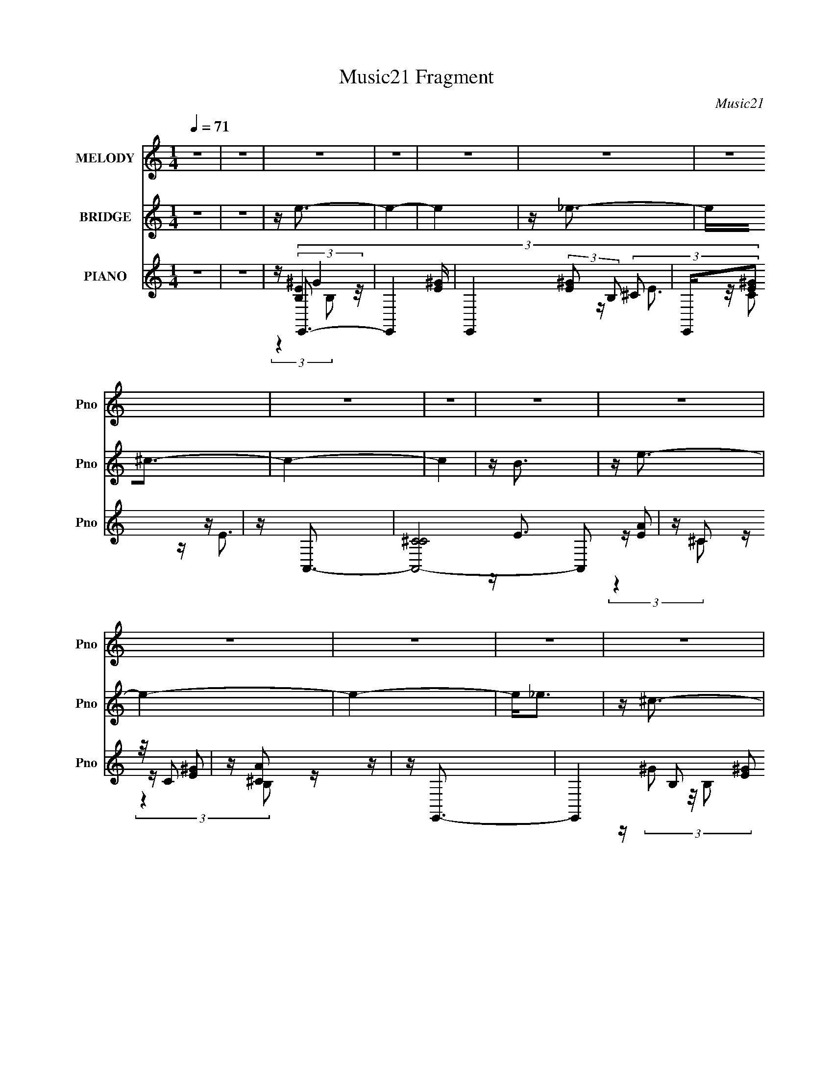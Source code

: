 X:1
T:Music21 Fragment
C:Music21
%%score 1 ( 2 3 ) ( 4 5 6 7 8 )
L:1/16
Q:1/4=71
M:1/4
I:linebreak $
K:none
V:1 treble nm="MELODY" snm="Pno"
V:2 treble nm="BRIDGE" snm="Pno"
V:3 treble 
L:1/4
V:4 treble nm="PIANO" snm="Pno"
V:5 treble 
V:6 treble 
V:7 treble 
L:1/4
V:8 treble 
L:1/4
V:1
 z4 | z4 | z4 | z4 | z4 | z4 | z4 | z4 | z4 | z4 | z4 | z4 | z4 | z4 | z4 | z4 | z4 | z4 | z4 | %19
 z4 | (3:2:2z4 e2 | e e _e (3:2:1^c2 | (3:2:2B4 ^c2- | c4- | (3:2:2c z2 z2 | ^ce^f2 | ^g4- | g3 z | %28
 z4 | ^ce^f z | ^g4 | z ^g ^f (3:2:1f2 | ^f4 | z4 | z4 | z4 | (3:2:2z4 e2 | e e2 (3:2:1^c2 | %38
 (3:2:2B4 ^c2- | c4- | (6:5:2c2 z4 | z e2 (3:2:1^f2 | ^g4- | g3 z | ^f4 | z4 | ^c(3^g2 z/ g2 | %47
 z ^g2 (3:2:1a2 | z ^g^f2- | f4 | z4 | z (3^c'2 z/ c'2 | z b2 (3:2:1^g2 | z (3e2 z/ ^c2 | %54
 z ^g^f2- | f4- | f4- | f z3 | z4 | z (3^c'2 z/ c'2 | z (3b2 z/ ^g2 | z (3e2 z/ ^c2 | z ^g^f2- | %63
 f4- | f3 z | z B2 (3:2:1^c2 | z e e (3:2:1e2- | e4 | z e e (3:2:1e2 | z ^g2 (3:2:1b2 | ^c'4- | %71
 c'3 (3:2:1b2 | ^g3 z | z (3^g2 z/ g2 | z ^f2 (3:2:1e2 | e3 z | z (3^g2 z/ g2- | %77
 (3:2:2g z/ ^g2 (3:2:1a2- | (3:2:2a z/ ^g^f2- | f4 | z4 | z B2 (3:2:1^c2 | z e e (3:2:1e2- | e4 | %84
 z ^g g (3:2:1g2 | z (3^f2 z/ ^g2 | z ^g ^f (3:2:1e2- | e4- | (3:2:2e4 z2 | z (3^g2 z/ g2- | %90
 (3:2:2g z/ ^fe z | e3 z | ^f^g2 z | (3:2:2^g4 e2 | ^f4- | f4- | f4- | (3:2:2f2 z4 | z4 | z4 | %100
 (3:2:2z4 e2 | e e _e (3:2:1^c2 | (3:2:2B4 ^c2- | c4- | (3:2:2c z2 z2 | ^ce^f2 | ^g4- | g3 z | z4 | %109
 ^ce^f z | ^g3 (3:2:1^f2 | z (3^f2 z/ e2 | _e2 ^c (3:2:1B2- | (3:2:2B4 z2 | z4 | z4 | (3:2:2z4 e2 | %117
 e e2 (3:2:1^c2 | (3:2:2B4 ^c2- | c4- | (6:5:2c2 z4 | z e2 (3:2:1^f2 | ^g4- | g3 z | ^f4 | z4 | %126
 ^c(3^g2 z/ g2 | z ^g2 (3:2:1a2 | z ^g^f2- | f4 | z4 | z (3^c'2 z/ c'2 | z b2 (3:2:1^g2 | %133
 z (3e2 z/ ^c2 | z ^g^f2- | f4- | f4- | f z3 | z4 | z (3^c'2 z/ c'2 | z (3b2 z/ ^g2 | %141
 z (3e2 z/ ^c2 | z ^g^f2- | f4- | f3 z | z B2 (3:2:1^c2 | z e e (3:2:1e2- | e4 | z e e (3:2:1e2 | %149
 z ^g2 (3:2:1b2 | ^c'4- | c'3 (3:2:1b2 | ^g3 z | z (3^g2 z/ g2 | z ^f2 (3:2:1e2 | e3 z | %156
 z (3^g2 z/ g2- | (3:2:2g z/ ^g2 (3:2:1a2- | (3:2:2a z/ ^g^f2- | f4 | z4 | z B2 (3:2:1^c2 | %162
 z e e (3:2:1e2- | e4 | z ^g g (3:2:1g2 | z (3^f2 z/ ^g2 | z ^g ^f (3:2:1e2- | e4- | (3:2:2e4 z2 | %169
 z (3^g2 z/ g2- | (3:2:2g z/ ^fe z | e3 z | ^f^g2 z | (3:2:2^g4 e2 | ^f4- | f4- | f4- | %177
 (3:2:2f2 z4 | z4 | z4 | z4 | z4 | z4 | z4 | z4 | z4 | z4 | z4 | z4 | z4 | z4 | z4 | z4 | z4 | %194
 (3:2:2z4 e2 | z e2 (3:2:1e2 | z (3e2 z/ B2 | z (3B2 z/ B2 | (3:2:2^c4 e2- | e4- | (3:2:2e2 z4 | %201
 z (3e2 z/ ^f2 | ^g4- | (3:2:2g4 ^f2 | z ^f3- | f z3 | ^c2<^g2 | z ^g2 (3:2:1a2 | ^g3 (3:2:1^f2- | %209
 f4- | (3:2:2f z2 (3:2:2z e2 | z (3e2 z/ e2 | z (3e2 z/ B2 | z (3B2 z/ B2 | (3:2:2^c4 e2- | e4- | %216
 (3:2:2e4 z2 | ^ce^f z | ^g4- | g2a z | ^g2^f2- | f3 z | ^c2<^g2 | z ^g2 (3:2:1a2 | %224
 ^g3 (3:2:1^f2- | f4- | (3:2:2f z2 z2 | z (3^c'2 z/ c'2 | z (3b2 z/ ^g2 | (3:2:2e4 ^c2- | %230
 (3:2:2c z/ ^g2 (3:2:1^f2- | f4- | f4- | (3:2:2f2 z4 | z4 | z (3^c'2 z/ c'2 | z b2 (3:2:1^g2 | %237
 z e2 (3:2:1^c2- | (3:2:2c z/ ^g2 (3:2:1g2- | g4- | g4- | (3:2:2g z2 (3:2:2z a2- | %242
 (3:2:2a z/ ^g2 (3:2:1^f2- | f4- | f4 | z B2 (3:2:1^c2 | z e e (3:2:1e2- | e4 | z e e (3:2:1e2 | %249
 z ^g2 (3:2:1b2 | ^c'4- | c'3 (3:2:1b2 | ^g3 z | z (3^g2 z/ g2 | z ^f2 (3:2:1e2 | e3 z | %256
 z (3^g2 z/ g2- | (3:2:2g z/ ^g2 (3:2:1a2- | (3:2:2a z/ ^g^f2- | f4 | z4 | z B2 (3:2:1^c2 | %262
 z e e (3:2:1e2- | e4 | z ^g g (3:2:1g2 | z (3^f2 z/ ^g2 | z ^g ^f (3:2:1e2- | e4- | (3:2:2e4 z2 | %269
 z (3^g2 z/ g2- | (3:2:2g z/ ^fe z | e3 z | ^f^g2 z | (3:2:2^g4 e2 | ^f4- | f4- | f4- | %277
 f B2 (3:2:1^c2 | z e e (3:2:1e2- | e4 | z e e (3:2:1e2 | z ^g2 (3:2:1b2 | ^c'4- | c'3 (3:2:1b2 | %284
 ^g3 z | z (3^g2 z/ g2 | z ^f2 (3:2:1e2 | e3 z | z (3^g2 z/ g2- | (3:2:2g z/ ^g2 (3:2:1a2- | %290
 (3:2:2a z/ ^g^f2- | f4 | z4 | z B2 (3:2:1^c2 | z e e (3:2:1e2- | e4 | z ^g g (3:2:1g2 | %297
 z (3^f2 z/ ^g2 | z ^g ^f (3:2:1e2- | e4- | (3:2:2e4 z2 | z (3^g2 z/ g2- | (3:2:2g z/ ^fe z | %303
 e3 z | ^f^g2 z | (3:2:2^g4 e2 | ^f4- | f4- | f4- | f z3 |] %310
V:2
 z4 | z4 | z e3- | e4- | e4 | z _e3- | e2<^c2- | c4- | c4 | z B3 | z e3- | e4- | e4- | e2<_e2 | %14
 z ^c3- | c4- | c4- | c2<B2 | z e3- | e4- | e4 | z4 | z4 | z4 | z4 | z4 | z4 | z4 | z4 | z4 | z4 | %31
 z4 | z4 | (3:2:2z4 B,2- | (3:2:1B,2 E3- | E4- | E4- | E4 | z ^C3- | C4- | C4- | C4 | z4 | z4 | %44
 z4 | z4 | z B,3- | B,4 | z _E3- | E2<B,2- | B,2<^C2- | C4 | z E3- | E4- | E z3 | z4 | z [E,E]3- | %57
 [E,E]2<[_E,_E]2 | z [^C,^C]3- | [C,C]4- | [C,C]2<[B,,B,]2- | [B,,B,]2<[E,E]2- | [E,E]2<[B,,B,]2- | %63
 [B,,B,]4- | [B,,B,]4- | [B,,B,]4 | z E3- | E4- | E4- ^G3- | E G B3- | B2<^c2- | c4- | %72
 c2<[^C^G]2- | [CG]4- | [CG]2<E2- | E4- | E2<^C2- | C4- | C2<B,2- | B,4- | B,4 | z B,3 | z E3- | %83
 E4 | z [EB]3- | [EB]2<^G2 | z ^C3- | C4- E4- | C2 E4- B3- | E B ^G3- | G2<E2- | E4- | E z3 | %93
 z E3 | z ^F3- | F4- | F4- | F4- | F z3 | z4 | z4 | z4 | z4 | z E3- | E2<_E2- | E2<^C2- | C2<E2- | %107
 E4- | E2<^G2- | G4- | G2<^F2- | F4- | F4- | F (6:5:2z2 B,2- | (3:2:1B,2 E3- | E4- | E4- | E4 | %118
 z ^C3- | C4- | C4- | C4 | z4 | z4 | z4 | z4 | z B,3- | B,4 | z _E3- | E2<B,2- | B,2<^C2- | C4 | %132
 z E3- | E4- | E z3 | z4 | z [E,E]3- | [E,E]2<[_E,_E]2 | z [^C,^C]3- | [C,C]4- | [C,C]2<[B,,B,]2- | %141
 [B,,B,]2<[E,E]2- | [E,E]2<[B,,B,]2- | [B,,B,]4- | [B,,B,]4- | [B,,B,]4 | z E3- | E4- | E4- ^G3- | %149
 E G B3- | B2<^c2- | c4- | c2<[^C^G]2- | [CG]4- | [CG]2<E2- | E4- | E2<^C2- | C4- | C2<B,2- | %159
 B,4- | B,4 | z B,3 | z E3- | E4 | z [EB]3- | [EB]2<^G2 | z ^C3- | C4- E4- | C2 E4- B3- | %169
 E B ^G3- | G2<E2- | E4- | E z3 | z E3 | z ^F3- | F4- | F4- B ^c | ^c F4- (3:2:2e2 c2 | %178
 B2 F [e^g] z | z ^g3- | g4 | z ^g^f z | ^c^g2 z | f4- (3:2:1e'2- | (6:5:2f2 e' _e'3- | %185
 e' [Bb]2 z | (3:2:4[Gg]2 E2 z/ ^F2- | (3:2:2F2 z4 | ^F^GF z | (3:2:1[e^c]2 ^c5/3 z | %190
 (3:2:1B x/3 _e^c z | (3:2:1B2 x2/3 E z | ^Gc^c z | ^c^f2 z | c4- | (3:2:2c z/ [^c'e']3- | %196
 [c'e'] ^c'2 z | (3:2:1b x/3 a2 z | (3:2:2g z/ a3- | a4- | a4 | z a2 z | (3:2:2g z/ a3- | a4- | %204
 a3 (3:2:1^g2- | (3:2:1[g^f]2 ^f5/3 z | (3:2:2e z/ ^g3- | g4 | z [B_e]3- | [Be]4 | z e3- | e4- | %212
 e4- | e2<^f2- | f2<[^ce]2- | [ce]4 | z e2 z | (3:2:1[e^c]2 ^c5/3 z | (3:2:2B z/ ^c3- | c4- | %220
 c2<^g2- | g e2 z | (3:2:1c2 b3- | b3 (3:2:1^f2- | (3:2:2f z/ b3- | b3 z | z e3- | e4- a4 | %228
 e2<^g2- | g4- | g2<^f2- | f4 | z4 | z B3- | B2<E2- | E4- A4 | E2<^G2- | G4- | G2<B2- | B4- | B4- | %241
 B4 | z [B,^F]3- | [B,F]3 z | z (3[B,_E]2 z/ [B,E]2 | z [_E^F]3 | z E3- | E4- | E4- ^G3- | %249
 E G B3- | B2<^c2- | c4- | c2<[^C^G]2- | [CG]4- | [CG]2<E2- | E4- | E2<^C2- | C4- | C2<B,2- | %259
 B,4- | B,4 | z B,3 | z E3- | E4 | z [EB]3- | [EB]2<^G2 | z ^C3- | C4- E4- | C2 E4- B3- | %269
 E B ^G3- | G2<E2- | E4- | E z3 | z E3 | z ^F3- | F4- | F4- | F4- | F2<E2- | E4- | E4- ^G3- | %281
 E G B3- | B2<^c2- | c4- | c2<[^C^G]2- | [CG]4- | [CG]2<E2- | E4- | E2<^C2- | C4- | C2<B,2- | %291
 B,4- | B,4 | z B,3 | z E3- | E4 | z [EB]3- | [EB]2<^G2 | z ^C3- | C4- E4- | C2 E4- B3- | %301
 E B ^G3- | G2<E2- | E4- | E z3 | z E3 | z ^F3- | F4- | F4- | F4- | F2<e2- | e4- | e4 | z _e3- | %314
 e2<^c2- | c4- | c4 | z B3 | z e3- | e4- | e4- | e2<_e2 | z ^c3- | c4- | c4- | c2<B2 | z e3- | %327
 e4- | e4 |] %329
V:3
 x | x | x | x | x | x | x | x | x | x | x | x | x | x | x | x | x | x | x | x | x | x | x | x | %24
 x | x | x | x | x | x | x | x | x | x | x13/12 | x | x | x | x | x | x | x | x | x | x | x | x | %47
 x | x | x | x | x | x | x | x | x | x | x | x | x | x | x | x | x | x | x | x | x | x7/4 | x5/4 | %70
 x | x | x | x | x | x | x | x | x | x | x | x | x | x | x | x | z/4 E3/4- | x2 | x9/4 | x5/4 | x | %91
 x | x | x | x | x | x | x | x | x | x | x | x | x | x | x | x | x | x | x | x | x | x | x | %114
 x13/12 | x | x | x | x | x | x | x | x | x | x | x | x | x | x | x | x | x | x | x | x | x | x | %137
 x | x | x | x | x | x | x | x | x | x | x | x7/4 | x5/4 | x | x | x | x | x | x | x | x | x | x | %160
 x | x | x | x | x | x | z/4 E3/4- | x2 | x9/4 | x5/4 | x | x | x | x | x | x | (3:2:2z e/ x/ | %177
 x23/12 | x5/4 | x | x | (3:2:2z e/ | (3:2:2z ^f/- | x4/3 | x4/3 | (3:2:2z [^G^g]/- | x13/12 | x | %188
 (3:2:2z _e/- | (3:2:2z B/- | (3:2:2z B/- | (3:2:2z ^F/ | (3:2:2z e/ | (3:2:2z ^c/- | x | x | %196
 (3:2:2z b/- | (3:2:2z ^g/- | x | x | x | (3:2:2z ^g/- | x | x | x13/12 | (3:2:2z e/- | x | x | x | %209
 x | x | x | x | x | x | x | (3:2:2z _e/- | (3:2:2z B/- | x | x | x | (3:2:2z ^c/- | x13/12 | %223
 x13/12 | x | x | z/4 a3/4- | x2 | x | x | x | x | x | x | z/4 A3/4- | x2 | x | x | x | x | x | x | %242
 x | x | x | x | x | x | x7/4 | x5/4 | x | x | x | x | x | x | x | x | x | x | x | x | x | x | x | %265
 x | z/4 E3/4- | x2 | x9/4 | x5/4 | x | x | x | x | x | x | x | x | x | x | x7/4 | x5/4 | x | x | %284
 x | x | x | x | x | x | x | x | x | x | x | x | x | x | z/4 E3/4- | x2 | x9/4 | x5/4 | x | x | x | %305
 x | x | x | x | x | x | x | x | x | x | x | x | x | x | x | x | x | x | x | x | x | x | x | x |] %329
V:4
 z4 | z4 | z E,,3- | E,,4- [E^G] | E,,4- (3:2:2[E^G]2 B,2 | E,,[E^G]2 z | z A,,3- | %7
 [A,,-^CC]8 A,,2 | z (3^C2 z/ C2 | z [^CA]2 z | z E,,3- | E,,4- (3B,2 [E^G]2 B,2 | [E,,E]6 | %13
 z (3B,2 z/ B,2 | z A,,3- | A,,4- (3:2:2[EA]2 ^C2 | A,,4- (3:2:2[EA]2 ^C2 | A,,2 [^CEA] z2 | %18
 z E,,3- | E,,4- (3:2:2[E^G]2 B,2 | E,,4- (3:2:2[E^G]2 B,2 | [E,,B,E]2 z2 | z ^C,3- | %23
 C,4- (3G,2 [^C^G]2 ^G,2 | C,4- [^G,^C^G] | C,[^G,^C^G] z2 | z A,,3- | A,,4- [A,^CE] | %28
 A,,4- (3:2:2[^CE]2 A,2 | A,,2 (3[A,^CE]2 z/ A,,2 | z B,,3- | %31
 (3:2:1[F,B,_E^F]2 [B,_E^FB,,-]5/3 B,,7/3- B,, | B,2<B,,2- | B,, [B,_E^F]2 z | z E,,3- | %35
 E,,4- (3:2:2[B,E^G]2 B,2 | E,,4- (3:2:2[B,E^G]2 B,,2- | (12:11:3[E,,B,B,EB,]4 [B,B,,]/ B,,8/5 | %38
 z ^C,3- | C,4- (3:2:1G, [^CE] | (12:7:1[C,^G,]4 x5/3 | ^G,[^C,G,^CE]2 z | z A,,3- | %43
 (48:31:1[A,,A,^CE]16 | (3:2:1E,2 [A,^CE]2 z | A,[E,E]2 z | z B,,3- | B,,4 (3F,2 [B,_E^F]2 ^F,2 | %48
 z B,,3- | [B,,B,B,B]2(3[B,BF,]/ (1:1:1F,/ [B,,^F,]2 | z A,,3- | %51
 A,,2 (6:5:2E,2 [A,^CE]2 (3:2:2z/ A,,- (3:2:1A,, | z E,,3- | %53
 (12:7:2[E,,^G,G,B,E]4 [B,,E,,]2 (3:2:1E,,/ | z B,,3- | [B,,^F,]4 | ^F,2<B,,2- | %57
 B,, (3[^F,B,]2 z/ F,2 | z A,,3- | [A,,E,A,]2 (3[E,A,E,]/ (1:1:1E,/ E,2 | z E,,3- | %61
 [E,,^G,B,E]2 [^G,B,E] z | z B,,3- | [B,,^F,]2 z2 | ^F,2<B,,2- | [B,,^F,F,B,]2 z2 | z E,3- | %67
 [E,EEB]4 (12:7:1B,8 | E2<E,2- | (12:7:1[E,EB,^GB]4[B,^GB]2/3 z | E2<^C,2- | %71
 [C,^G^cG]4 (12:7:2G,8 E | (3:2:2^c2 z ^G,2- | [G,^G^c]2(3:2:1[^cC,]/ [C,G]5/3 (3:2:1E | E2<A,,2- | %75
 [A,,ABA]4 E,4 | (3:2:2A2 z E,2- | (6:5:2[E,AA]4 A,,4 | (3:2:2A2 z ^F,2- | %79
 [F,_E] [B,,^F]4 (3:2:1B, | (3:2:1[F,_E] _E/3B,,3- | [B,,_E^FB,]3 (3:2:2[B,F,]3/2 (1:1:1B, | %82
 _E2<E,2- | [E,^GBG]4 (12:7:2B,8 E | B2<E,2- | [E,^GEGE]3 (3:2:1[EB,]3/2 B, | ^G2<^C,2- | %87
 [C,E^GE]4 (12:7:2G,8 C | (3:2:2^G4 ^C2 | (12:7:1[C,E^CE^G]4[^CE^GG,]2/3 G,4/3 | E2<A,,2- | %91
 [A,,^CA]4 E,4 (3:2:1A, | (6:5:1[A,^C]2 ^C4/3 z | [A,,^CA-]2>[A-E,]2 E,2 (3:2:1A,2 | %94
 (3:2:1[A^C] (3:2:2^C3 A,2- | (3:2:1[A,^C] [^CF,,]/3 [F,,^F]5/3[^FC,]/3 C,5/3 | (3:2:2^F2 z ^F,2- | %97
 [F,_E] (3:2:1[B,_E,](3:2:1[_E,B,,-] [B,,^F,]10/3- B,, | (3:2:1[F,B,] B,/3E,,3- | %99
 E,,4- (3:2:2[E^G]2 B,2 | E,,4- (3:2:2[E^G]2 B,2 | [E,,B,E]2 z2 | z ^C,3- | %103
 C,4- (3G,2 [^C^G]2 ^G,2 | C,4- [^G,^C^G] | C,[^G,^C^G] z2 | z A,,3- | A,,4- [A,^CE] | %108
 A,,4- (3:2:2[^CE]2 A,2 | A,,2 (3[A,^CE]2 z/ A,,2 | z B,,3- | %111
 (3:2:1[F,B,_E^F]2 [B,_E^FB,,-]5/3 B,,7/3- B,, | B,2<B,,2- | B,, [B,_E^F]2 z | z E,,3- | %115
 E,,4- (3:2:2[B,E^G]2 B,2 | E,,4- (3:2:2[B,E^G]2 B,,2- | (12:11:3[E,,B,B,EB,]4 [B,B,,]/ B,,8/5 | %118
 z ^C,3- | C,4- (3:2:1G, [^CE] | (12:7:1[C,^G,]4 x5/3 | ^G,[^C,G,^CE]2 z | z A,,3- | %123
 (48:31:1[A,,A,^CE]16 | (3:2:1E,2 [A,^CE]2 z | A,[E,E]2 z | z B,,3- | B,,4 (3F,2 [B,_E^F]2 ^F,2 | %128
 z B,,3- | [B,,B,B,B]2(3[B,BF,]/ (1:1:1F,/ [B,,^F,]2 | z A,,3- | %131
 A,,2 (6:5:2E,2 [A,^CE]2 (3:2:2z/ A,,- (3:2:1A,, | z E,,3- | %133
 (12:7:2[E,,^G,G,B,E]4 [B,,E,,]2 (3:2:1E,,/ | z B,,3- | [B,,^F,]4 | ^F,2<B,,2- | %137
 B,, (3[^F,B,]2 z/ F,2 | z A,,3- | [A,,E,A,]2 (3[E,A,E,]/ (1:1:1E,/ E,2 | z E,,3- | %141
 [E,,^G,B,E]2 [^G,B,E] z | z B,,3- | [B,,^F,]2 z2 | ^F,2<B,,2- | [B,,^F,F,B,]2 z2 | z E,3- | %147
 [E,EEB]4 (12:7:1B,8 | E2<E,2- | (12:7:1[E,EB,^GB]4[B,^GB]2/3 z | E2<^C,2- | %151
 [C,^G^cG]4 (12:7:2G,8 E | (3:2:2^c2 z ^G,2- | [G,^G^c]2(3:2:1[^cC,]/ [C,G]5/3 (3:2:1E | E2<A,,2- | %155
 [A,,ABA]4 E,4 | (3:2:2A2 z E,2- | (6:5:2[E,AA]4 A,,4 | (3:2:2A2 z ^F,2- | %159
 [F,_E] [B,,^F]4 (3:2:1B, | (3:2:1[F,_E] _E/3B,,3- | [B,,_E^FB,]3 (3:2:2[B,F,]3/2 (1:1:1B, | %162
 _E2<E,2- | [E,^GBG]4 (12:7:2B,8 E | B2<E,2- | [E,^GEGE]3 (3:2:1[EB,]3/2 B, | ^G2<^C,2- | %167
 [C,E^GE]4 (12:7:2G,8 C | (3:2:2^G4 B,2- | (3:2:1[B,_E]2 [F,^F,-]2 [^F,B,,]2/3- B,,10/3- B,, | %170
 [F,_E] (3:2:1[B,A,,-]A,,7/3- | [A,,^CA]4 E,4 (3:2:1A, | (6:5:1[A,^C]2 ^C4/3 z | %173
 [A,,^CA-]2>[A-E,]2 E,2 (3:2:1A,2 | (3:2:1[A^C] (3:2:2^C3 A,2- | %175
 (3:2:1[A,^C] [^CF,,]/3 [F,,^F]5/3[^FC,]/3 C,5/3 | (3:2:2^F2 z ^F,2- | %177
 [F,_E] (3:2:1[B,_E,](3:2:1[_E,B,,-] [B,,^F,]10/3- B,, | (3:2:1[F,B,] B,/3B,,,3- | %179
 B,,,[^F,B,_E] z2 | (3:2:2[^F,B,_E]2 z F,2- | [F,B,_E] (12:7:1[B,,B,E^F^F,]4 x2/3 | z B,,, z2 | %183
 z (3[B,^F]2 z/ ^F,2 | [B,B]B,,[B,_E^F] z | B,[B,,^F,B,_E^F]2 z | z [B,,,B,_E] z2 | z [^F,B,] z2 | %188
 (3[^F,_E]2 z2 [F,B,]2- | (3:2:2[F,B,] z/ B,,[^F,B,] z | z B,,, z2 | B,,(3[^F,B,]2 z/ F,2 | %192
 z ^G,,3- | [G,,C_E^G,CEG,-]3 (3:2:1[G,-E,]3/2 | (3:2:1[G,_E,] _E,/3^C,3- | [C,^C^G-]4 G,4 | %196
 (3:2:1[G^c] [^cC]10/3 | [C,^G]3 [^GG,] (6:5:1C2 | (3:2:2^c2 z ^C,2- | %199
 (3:2:1^C4 C,4 F,,4 (3:2:2F,4 A,2 | ^C3 z | [F,,^F]3 [^FC,] C,2 (6:5:1F,2 | %202
 (3:2:1[C^F,] ^F,/3A,,3- | [A,,A,A,-]4 E,4 | (3:2:1[A,^C]2 (3:2:2^C2 A,2- | %205
 (6:5:1[A,^C]2 [^CA,,]4/3 A,,5/3 E,3 | [A^C]2<B,,2- | (48:35:1[B,,B,B,]16 | [F,B,B,]4 | B,2^F, z | %210
 _E2<E,2- | (12:11:1[E,^G]4 [^GB,]/3 (6:5:1B,18/5 (3:2:1E4 | E2B,,2- | %213
 [B,,^G]2 (12:7:2[E,,B-]4 E2 | (3:2:1[B^G] [^GE]/3 (3:2:1[E^F,,-]/^F,,8/3- | %215
 [F,,A,^F]4 C,4 (6:5:1F,2 | (3:2:1[F,A,]2 A,4/3<^C,4/3- | [C,A,]2 [F,,^F,A,]2 (3:2:1F,2 | z A,,3- | %219
 [A,,A,E]4 E,4 | (3:2:2E4 ^C2 | [A,,EE]4 | A,2<B,,2- | [B,,B,B,-]4 | (3:2:1B, x/3 B,,3- | %225
 [F,B,B,]4 B,,4- B,, | z A,,3- | A,, (3:2:1E,2 [A,^C] z2 | z ^G,,3- | G,,2 [^G,B,E]2 z | z B,,3- | %231
 B,,4- [^F,B,_E] | B,,4- (3:2:2[^F,B,]2 F,2 | [B,,^F,]2 (3^F,/ z/ F,2 | z A,,3 | z [E,A,^C]2 z | %236
 z ^G,,3- | G,,3 [^G,B,] z | z B,,3- | B,,4- [^F,B,]2 | [B,,^F,F,]6 | z [^F,^C]2 z | %242
 z (3[B,,,^F,B,]2 z/ B,,2- | [B,,^F,]4 | B,2<B,,2- | %245
 [F,B,_E^F]2 (3:2:1[B,_E^FB,,-]/ [B,,-B,]11/3 B,, | [F,_E]2<E,2- | [E,EEB]4 (12:7:1B,8 | E2<E,2- | %249
 (12:7:1[E,EB,^GB]4[B,^GB]2/3 z | E2<^C,2- | [C,^G^cG]4 (12:7:2G,8 E | (3:2:2^c2 z ^G,2- | %253
 [G,^G^c]2(3:2:1[^cC,]/ [C,G]5/3 (3:2:1E | E2<A,,2- | [A,,ABA]4 E,4 | (3:2:2A2 z E,2- | %257
 (6:5:2[E,AA]4 A,,4 | (3:2:2A2 z ^F,2- | [F,_E] [B,,^F]4 (3:2:1B, | (3:2:1[F,_E] _E/3B,,3- | %261
 [B,,_E^FB,]3 (3:2:2[B,F,]3/2 (1:1:1B, | _E2<E,2- | [E,^GBG]4 (12:7:2B,8 E | B2<E,2- | %265
 [E,^GEGE]3 (3:2:1[EB,]3/2 B, | ^G2<^C,2- | [C,E^GE]4 (12:7:2G,8 C | (3:2:2^G4 ^C2 | %269
 (12:7:1[C,E^CE^G]4[^CE^GG,]2/3 G,4/3 | E2<A,,2- | [A,,^CA]4 E,4 (3:2:1A, | (6:5:1[A,^C]2 ^C4/3 z | %273
 [A,,^CA-]2>[A-E,]2 E,2 (3:2:1A,2 | (3:2:1[A^C] (3:2:2^C3 A,2- | %275
 (3:2:1[A,^C] [^CF,,]/3 [F,,^F]5/3[^FC,]/3 C,5/3 | (3:2:2^F2 z ^F,2- | %277
 [F,_E] (3:2:1[B,_E,](3:2:1[_E,B,,-] [B,,^F,]10/3- B,, | (3:2:1[F,B,] B,/3E,3- | %279
 [E,EEB]4 (12:7:1B,8 | E2<E,2- | (12:7:1[E,EB,^GB]4[B,^GB]2/3 z | E2<^C,2- | %283
 [C,^G^cG]4 (12:7:2G,8 E | (3:2:2^c2 z ^G,2- | [G,^G^c]2(3:2:1[^cC,]/ [C,G]5/3 (3:2:1E | E2<A,,2- | %287
 [A,,ABA]4 E,4 | (3:2:2A2 z E,2- | (6:5:2[E,AA]4 A,,4 | (3:2:2A2 z ^F,2- | %291
 [F,_E] [B,,^F]4 (3:2:1B, | (3:2:1[F,_E] _E/3B,,3- | [B,,_E^FB,]3 (3:2:2[B,F,]3/2 (1:1:1B, | %294
 _E2<E,2- | [E,^GBG]4 (12:7:2B,8 E | B2<E,2- | [E,^GEGE]3 (3:2:1[EB,]3/2 B, | ^G2<^C,2- | %299
 [C,E^GE]4 (12:7:2G,8 C | (3:2:2^G4 B,2- | (3:2:1[B,_E]2 [F,^F,-]2 [^F,B,,]2/3- B,,10/3- B,, | %302
 [F,_E] (3:2:1[B,A,,-]A,,7/3- | [A,,^CA]4 E,4 (3:2:1A, | (6:5:1[A,^C]2 ^C4/3 z | %305
 [A,,^CA-]2>[A-E,]2 E,2 (3:2:1A,2 | (3:2:1[A^C] (3:2:2^C3 A,2- | %307
 (3:2:1[A,^C] [^CF,,]/3 [F,,^F]5/3[^FC,]/3 C,5/3 | (3:2:2^F2 z ^F,2- | %309
 [F,_E] (3:2:1[B,_E,](3:2:1[_E,B,,-] [B,,^F,]10/3- B,, | (3:2:1[F,B,] B,/3E,,3- | E,,4- [E^G] | %312
 E,,4- (3:2:2[E^G]2 B,2 | E,,[E^G]2 z | z A,,3- | [A,,-^CC]8 A,,2 | z (3^C2 z/ C2 | z [^CA]2 z | %318
 z E,,3- | E,,4- (3B,2 [E^G]2 B,2 | [E,,E]6 | z (3B,2 z/ B,2 | z A,,3- | A,,4- (3:2:2[EA]2 ^C2 | %324
 A,,4- (3:2:2[EA]2 ^C2 | A,,2 [^CEA] z2 | z E,,3- | [E,,^G,-B,-]14 (24:19:1B,,16 | [G,B,]3 E4 | %329
 z4 | z4 |] %331
V:5
 x4 | x4 | z (3:2:2[B,E]4 z/ | x5 | x20/3 | x4 | z (3^C2 z/ C2 | z E3 x6 | z E3 | z [EA]2 z | %10
 z [E^G]2 z | x8 | z (3^G2 z/ B,2 x2 | z [E^G]2 z | z (3^C2 z/ C2 | x20/3 | x20/3 | x5 | %18
 z (3B,2 z/ B,2 | x20/3 | x20/3 | z ^G2 z | z (3^G,2 z/ G,2- | x8 | x5 | x4 | z (3A,2 z/ A,2 | x5 | %28
 x20/3 | x5 | z [B,_E]2 z | (3:2:2z4 ^F,2 x7/3 | z [B,_E]2 z | (3:2:2z4 B,2 | z [B,E]2 z | x20/3 | %36
 x20/3 | z (3:2:2^G4 z/ x4/3 | z (3^G,2 z/ G,2- | x17/3 | z [^CE]2 z | (3:2:2z4 ^G,2 | %42
 z (3A,2 z/ A,2 | (3:2:2z4 E,2- x19/3 | x13/3 | z [A,^CE]2 z | z [B,_E]2 z | x8 | z [B,_E^F]2 z | %49
 z (3:2:2[_E^FB]2 z2 | z (3:2:2[A,^CE]4 z/ | x20/3 | z [^G,B,E]2 z | z2 B,, z | z [^F,B,]2 z | %55
 z _E3 | z (3^F,2 z/ F,2 | z _E2 z | z [E,A,^C]2 z | z (3:2:2E4 z/ | z (3^G,2 z/ G,2 | %61
 (3:2:2z4 E,,2 | z ^F, z2 | z [B,_E]3 | z ^F, z2 | z _E z2 | z ^GB,2- | (3:2:2z4 ^G2 x14/3 | %68
 z e2 z | z [E^G]E z | z ^G2 z | z2 E2 x16/3 | z ^C,3- | z2 E z x2/3 | z A2 z | (3:2:2z4 E2 x4 | %76
 z A,,3- | z (3B2 z/ E2 x3 | z B,,3- | z2 ^F,2- x5/3 | z _E^F,2- | z2 ^F, z x2/3 | z ^G2 z | %83
 z2 E2 x16/3 | z e2 z | z (3:2:2B4 z/ x | z2 ^G,2- | z2 ^C2 x16/3 | z ^C,3- | z2 ^G, z x/3 | %90
 z2 E,2- | z (3E2 z/ A,2- x14/3 | z A,,3- | z (3E2 z/ A,2 x10/3 | z ^F,,3- | z2 A,2 x2/3 | %96
 z B,,3- | z ^F3 x8/3 | z (3B,2 z/ B,2 | x20/3 | x20/3 | z ^G2 z | z (3^G,2 z/ G,2- | x8 | x5 | %105
 x4 | z (3A,2 z/ A,2 | x5 | x20/3 | x5 | z [B,_E]2 z | (3:2:2z4 ^F,2 x7/3 | z [B,_E]2 z | %113
 (3:2:2z4 B,2 | z [B,E]2 z | x20/3 | x20/3 | z (3:2:2^G4 z/ x4/3 | z (3^G,2 z/ G,2- | x17/3 | %120
 z [^CE]2 z | (3:2:2z4 ^G,2 | z (3A,2 z/ A,2 | (3:2:2z4 E,2- x19/3 | x13/3 | z [A,^CE]2 z | %126
 z [B,_E]2 z | x8 | z [B,_E^F]2 z | z (3:2:2[_E^FB]2 z2 | z (3:2:2[A,^CE]4 z/ | x20/3 | %132
 z [^G,B,E]2 z | z2 B,, z | z [^F,B,]2 z | z _E3 | z (3^F,2 z/ F,2 | z _E2 z | z [E,A,^C]2 z | %139
 z (3:2:2E4 z/ | z (3^G,2 z/ G,2 | (3:2:2z4 E,,2 | z ^F, z2 | z [B,_E]3 | z ^F, z2 | z _E z2 | %146
 z ^GB,2- | (3:2:2z4 ^G2 x14/3 | z e2 z | z [E^G]E z | z ^G2 z | z2 E2 x16/3 | z ^C,3- | %153
 z2 E z x2/3 | z A2 z | (3:2:2z4 E2 x4 | z A,,3- | z (3B2 z/ E2 x3 | z B,,3- | z2 ^F,2- x5/3 | %160
 z _E^F,2- | z2 ^F, z x2/3 | z ^G2 z | z2 E2 x16/3 | z e2 z | z (3:2:2B4 z/ x | z2 ^G,2- | %167
 z2 ^C2 x16/3 | z B,,3- | z B2 z x13/3 | z2 E,2- | z (3E2 z/ A,2- x14/3 | z A,,3- | %173
 z (3E2 z/ A,2 x10/3 | z ^F,,3- | z2 A,2 x2/3 | z B,,3- | z ^F3 x8/3 | z (3[^F,B,]2 z/ F,2 | x4 | %180
 z B,,3- | (3:2:2z4 B,2 | z [B,_E^F]2 z | x4 | (3:2:2z4 ^F,2 | (3:2:2z4 B,2 | x4 | x4 | x4 | x4 | %190
 z [^F,B,]3 | z _E2 z | z [^G,C]_E,2- | z2 (3:2:2_E,2 z | (3:2:2z4 ^G,2- | (3:2:2z4 ^C2- x4 | %196
 z ^C,3- | z2 ^G, z x5/3 | z ^F,,3- | x44/3 | z ^F,,3- | (3:2:2z4 ^C2- x11/3 | z2 E,2- | z2 E2 x4 | %204
 z A,,3- | z2 (3:2:2E2 z x11/3 | z2 (3:2:2B,2 z | z ^F,3- x23/3 | z ^F (3:2:2z _E2 | %209
 z (3_E,2 z/ B,2 | z2 B,2- | (3:2:2z4 ^G,2 x17/3 | z E,,3- | (3:2:2z4 E2- x2 | z2 ^C,2- | %215
 (3:2:2z4 ^F,2- x17/3 | z ^F,,3- | z2 ^F2 x4/3 | z [A,^C]2 z | z2 A,2 x4 | z A,,3- | %221
 z (3A2 z/ ^C2 | (3:2:2z4 B,2 | z [_E^F]2 z | z (3:2:2[B,_E^FB]4 z/ | z _E (3:2:2z ^F2 x5 | %226
 z (3E,2 z/ E,2- | x16/3 | z ^G, z2 | x5 | z [^F,B,]2 z | x5 | x20/3 | z ^C2 z | z [E,A,^C]2 z | %235
 x4 | z ^G, z2 | x5 | z ^F, z2 | x6 | z B,3 x2 | (3:2:2z4 B,2 | z _E2 z | z2 (3:2:2B,2 z | %244
 z ^F,3- | z2 ^F,2- x3 | z ^GB,2- | (3:2:2z4 ^G2 x14/3 | z e2 z | z [E^G]E z | z ^G2 z | %251
 z2 E2 x16/3 | z ^C,3- | z2 E z x2/3 | z A2 z | (3:2:2z4 E2 x4 | z A,,3- | z (3B2 z/ E2 x3 | %258
 z B,,3- | z2 ^F,2- x5/3 | z _E^F,2- | z2 ^F, z x2/3 | z ^G2 z | z2 E2 x16/3 | z e2 z | %265
 z (3:2:2B4 z/ x | z2 ^G,2- | z2 ^C2 x16/3 | z ^C,3- | z2 ^G, z x/3 | z2 E,2- | %271
 z (3E2 z/ A,2- x14/3 | z A,,3- | z (3E2 z/ A,2 x10/3 | z ^F,,3- | z2 A,2 x2/3 | z B,,3- | %277
 z ^F3 x8/3 | z ^GB,2- | (3:2:2z4 ^G2 x14/3 | z e2 z | z [E^G]E z | z ^G2 z | z2 E2 x16/3 | %284
 z ^C,3- | z2 E z x2/3 | z A2 z | (3:2:2z4 E2 x4 | z A,,3- | z (3B2 z/ E2 x3 | z B,,3- | %291
 z2 ^F,2- x5/3 | z _E^F,2- | z2 ^F, z x2/3 | z ^G2 z | z2 E2 x16/3 | z e2 z | z (3:2:2B4 z/ x | %298
 z2 ^G,2- | z2 ^C2 x16/3 | z B,,3- | z B2 z x13/3 | z2 E,2- | z (3E2 z/ A,2- x14/3 | z A,,3- | %305
 z (3E2 z/ A,2 x10/3 | z ^F,,3- | z2 A,2 x2/3 | z B,,3- | z ^F3 x8/3 | z (3B,2 z/ B,2 | x5 | %312
 x20/3 | x4 | z (3^C2 z/ C2 | z E3 x6 | z E3 | z [EA]2 z | z [E^G]2 z | x8 | z (3^G2 z/ B,2 x2 | %321
 z [E^G]2 z | z (3^C2 z/ C2 | x20/3 | x20/3 | x5 | z2 B,,2- | z3 E- x68/3 | x7 | x4 | x4 |] %331
V:6
 x4 | x4 | z (3:2:2^G4 z/ | x5 | x20/3 | x4 | z E3 | x10 | x4 | (3:2:2z4 ^C2 | (3:2:2z4 B,2- | x8 | %12
 x6 | x4 | z (3:2:2[EA]4 z/ | x20/3 | x20/3 | x5 | z [E^G]2 z | x20/3 | x20/3 | x4 | %22
 z (3:2:2[^CE]4 z/ | x8 | x5 | x4 | z [^CE]2 z | x5 | x20/3 | x5 | (3:2:2z4 ^F,2- | x19/3 | x4 | %33
 x4 | (3:2:2z4 B,2 | x20/3 | x20/3 | x16/3 | z (3:2:2^C4 z/ | x17/3 | x4 | x4 | z [^CE]2 z | %43
 x31/3 | x13/3 | (3:2:2z4 A,,2 | (3:2:2z4 ^F,2- | x8 | (3:2:2z4 ^F,2- | x4 | (3:2:2z4 E,2- | %51
 x20/3 | (3:2:2z4 B,,2- | x4 | z _E2 z | x4 | z (3:2:2[B,_E]4 z/ | z2 B,, z | (3:2:2z4 E,2- | x4 | %60
 z [B,E]2 z | x4 | z [B,_E]2 z | x4 | z [B,_E]3 | x4 | z2 E z | x26/3 | z2 E z | (3:2:2z4 ^G2 | %70
 z2 ^G,2- | x28/3 | z ^G2 z | x14/3 | z2 E,2- | x8 | z ^c2 z | x7 | z B3 | (3:2:2z4 B,2 x5/3 | %80
 z (3:2:2B4 z/ | x14/3 | z2 B,2- | x28/3 | z2 B,2- | z2 (3:2:2B,2 z x | (3:2:2z4 ^C2- | x28/3 | %88
 z2 ^G,2- | (3:2:2z4 ^C2 x/3 | (3:2:2z4 A,2- | x26/3 | z E3 | x22/3 | z2 ^C,2- | %95
 (3:2:2z4 ^C2 x2/3 | (3:2:2z4 B,2- | x20/3 | z [E^G]2 z | x20/3 | x20/3 | x4 | z (3:2:2[^CE]4 z/ | %103
 x8 | x5 | x4 | z [^CE]2 z | x5 | x20/3 | x5 | (3:2:2z4 ^F,2- | x19/3 | x4 | x4 | (3:2:2z4 B,2 | %115
 x20/3 | x20/3 | x16/3 | z (3:2:2^C4 z/ | x17/3 | x4 | x4 | z [^CE]2 z | x31/3 | x13/3 | %125
 (3:2:2z4 A,,2 | (3:2:2z4 ^F,2- | x8 | (3:2:2z4 ^F,2- | x4 | (3:2:2z4 E,2- | x20/3 | %132
 (3:2:2z4 B,,2- | x4 | z _E2 z | x4 | z (3:2:2[B,_E]4 z/ | z2 B,, z | (3:2:2z4 E,2- | x4 | %140
 z [B,E]2 z | x4 | z [B,_E]2 z | x4 | z [B,_E]3 | x4 | z2 E z | x26/3 | z2 E z | (3:2:2z4 ^G2 | %150
 z2 ^G,2- | x28/3 | z ^G2 z | x14/3 | z2 E,2- | x8 | z ^c2 z | x7 | z B3 | (3:2:2z4 B,2 x5/3 | %160
 z (3:2:2B4 z/ | x14/3 | z2 B,2- | x28/3 | z2 B,2- | z2 (3:2:2B,2 z x | (3:2:2z4 ^C2- | x28/3 | %168
 z2 ^F,2- | (3:2:2z4 B,2- x13/3 | (3:2:2z4 A,2- | x26/3 | z E3 | x22/3 | z2 ^C,2- | %175
 (3:2:2z4 ^C2 x2/3 | (3:2:2z4 B,2- | x20/3 | x4 | x4 | (3:2:2z4 B,2 | x4 | x4 | x4 | x4 | x4 | x4 | %187
 x4 | x4 | x4 | x4 | x4 | (3:2:2z4 ^G,2 | x4 | x4 | x8 | z2 ^G,2- | (3:2:2z4 ^C2 x5/3 | %198
 (3:2:2z4 ^F,2- | x44/3 | z2 ^C,2- | x23/3 | (3:2:2z4 ^C2 | x8 | z2 E,2- | z2 A2- x11/3 | %206
 (3:2:2z4 _E2 | (3:2:2z4 ^F2 x23/3 | z (3:2:2B4 z/ | x4 | (3:2:2z4 E2- | x29/3 | (3:2:2z4 E2- | %213
 x6 | (3:2:2z4 ^F,2- | x29/3 | (3:2:2z4 ^F,2- | (3:2:2z4 ^F,2 x4/3 | (3:2:2z4 E,2- | %219
 (3:2:2z4 ^C2 x4 | z2 A, z | x4 | x4 | x4 | (3:2:2z4 ^F,2- | x9 | z (3:2:2A,4 z/ | x16/3 | z B,3 | %229
 x5 | x4 | x5 | x20/3 | x4 | x4 | x4 | z B,3 | x5 | z B,3 | x6 | x6 | x4 | x4 | (3:2:2z4 _E2 | %244
 z (3[B,_E]2 z/ B,2 | x7 | z2 E z | x26/3 | z2 E z | (3:2:2z4 ^G2 | z2 ^G,2- | x28/3 | z ^G2 z | %253
 x14/3 | z2 E,2- | x8 | z ^c2 z | x7 | z B3 | (3:2:2z4 B,2 x5/3 | z (3:2:2B4 z/ | x14/3 | z2 B,2- | %263
 x28/3 | z2 B,2- | z2 (3:2:2B,2 z x | (3:2:2z4 ^C2- | x28/3 | z2 ^G,2- | (3:2:2z4 ^C2 x/3 | %270
 (3:2:2z4 A,2- | x26/3 | z E3 | x22/3 | z2 ^C,2- | (3:2:2z4 ^C2 x2/3 | (3:2:2z4 B,2- | x20/3 | %278
 z2 E z | x26/3 | z2 E z | (3:2:2z4 ^G2 | z2 ^G,2- | x28/3 | z ^G2 z | x14/3 | z2 E,2- | x8 | %288
 z ^c2 z | x7 | z B3 | (3:2:2z4 B,2 x5/3 | z (3:2:2B4 z/ | x14/3 | z2 B,2- | x28/3 | z2 B,2- | %297
 z2 (3:2:2B,2 z x | (3:2:2z4 ^C2- | x28/3 | z2 ^F,2- | (3:2:2z4 B,2- x13/3 | (3:2:2z4 A,2- | %303
 x26/3 | z E3 | x22/3 | z2 ^C,2- | (3:2:2z4 ^C2 x2/3 | (3:2:2z4 B,2- | x20/3 | z (3:2:2[E^G]4 z/ | %311
 x5 | x20/3 | x4 | z E3 | x10 | x4 | (3:2:2z4 ^C2 | (3:2:2z4 B,2- | x8 | x6 | x4 | %322
 z (3:2:2[EA]4 z/ | x20/3 | x20/3 | x5 | z3 [E,^F,] | x80/3 | x7 | x4 | x4 |] %331
V:7
 x | x | (3:2:2z B,/ | x5/4 | x5/3 | x | x | x5/2 | x | x | x | x2 | x3/2 | x | x | x5/3 | x5/3 | %17
 x5/4 | x | x5/3 | x5/3 | x | x | x2 | x5/4 | x | x | x5/4 | x5/3 | x5/4 | x | x19/12 | x | x | x | %35
 x5/3 | x5/3 | x4/3 | x | x17/12 | x | x | x | x31/12 | x13/12 | x | x | x2 | x | x | x | x5/3 | %52
 x | x | x | x | x | x | x | x | x | x | x | x | x | x | (3:2:2z ^G/ | x13/6 | (3:2:2z ^G/ | x | %70
 (3:2:2z E/- | x7/3 | (3:2:2z E/- | x7/6 | (3:2:2z E/ | x2 | (3:2:2z E/ | x7/4 | (3:2:2z B,/- | %79
 x17/12 | (3:2:2z B,/- | x7/6 | (3:2:2z E/- | x7/3 | (3:2:2z E/ | x5/4 | x | x7/3 | x | x13/12 | %90
 x | x13/6 | z/ E,/- | x11/6 | x | x7/6 | x | x5/3 | x | x5/3 | x5/3 | x | x | x2 | x5/4 | x | x | %107
 x5/4 | x5/3 | x5/4 | x | x19/12 | x | x | x | x5/3 | x5/3 | x4/3 | x | x17/12 | x | x | x | %123
 x31/12 | x13/12 | x | x | x2 | x | x | x | x5/3 | x | x | x | x | x | x | x | x | x | x | x | x | %144
 x | x | (3:2:2z ^G/ | x13/6 | (3:2:2z ^G/ | x | (3:2:2z E/- | x7/3 | (3:2:2z E/- | x7/6 | %154
 (3:2:2z E/ | x2 | (3:2:2z E/ | x7/4 | (3:2:2z B,/- | x17/12 | (3:2:2z B,/- | x7/6 | (3:2:2z E/- | %163
 x7/3 | (3:2:2z E/ | x5/4 | x | x7/3 | x | x25/12 | x | x13/6 | z/ E,/- | x11/6 | x | x7/6 | x | %177
 x5/3 | x | x | x | x | x | x | x | x | x | x | x | x | x | x | x | x | x | x2 | (3:2:2z ^C/- | %197
 x17/12 | x | x11/3 | (3:2:2z ^F,/- | x23/12 | x | x2 | x | (3:2:2z A,/ x11/12 | x | x35/12 | x | %209
 x | x | x29/12 | x | x3/2 | x | x29/12 | x | x4/3 | x | x2 | x | x | x | x | x | x9/4 | x | x4/3 | %228
 x | x5/4 | x | x5/4 | x5/3 | x | x | x | x | x5/4 | x | x3/2 | x3/2 | x | x | x | x | x7/4 | %246
 (3:2:2z ^G/ | x13/6 | (3:2:2z ^G/ | x | (3:2:2z E/- | x7/3 | (3:2:2z E/- | x7/6 | (3:2:2z E/ | %255
 x2 | (3:2:2z E/ | x7/4 | (3:2:2z B,/- | x17/12 | (3:2:2z B,/- | x7/6 | (3:2:2z E/- | x7/3 | %264
 (3:2:2z E/ | x5/4 | x | x7/3 | x | x13/12 | x | x13/6 | z/ E,/- | x11/6 | x | x7/6 | x | x5/3 | %278
 (3:2:2z ^G/ | x13/6 | (3:2:2z ^G/ | x | (3:2:2z E/- | x7/3 | (3:2:2z E/- | x7/6 | (3:2:2z E/ | %287
 x2 | (3:2:2z E/ | x7/4 | (3:2:2z B,/- | x17/12 | (3:2:2z B,/- | x7/6 | (3:2:2z E/- | x7/3 | %296
 (3:2:2z E/ | x5/4 | x | x7/3 | x | x25/12 | x | x13/6 | z/ E,/- | x11/6 | x | x7/6 | x | x5/3 | %310
 x | x5/4 | x5/3 | x | x | x5/2 | x | x | x | x2 | x3/2 | x | x | x5/3 | x5/3 | x5/4 | x | x20/3 | %328
 x7/4 | x | x |] %331
V:8
 x | x | x | x5/4 | x5/3 | x | x | x5/2 | x | x | x | x2 | x3/2 | x | x | x5/3 | x5/3 | x5/4 | x | %19
 x5/3 | x5/3 | x | x | x2 | x5/4 | x | x | x5/4 | x5/3 | x5/4 | x | x19/12 | x | x | x | x5/3 | %36
 x5/3 | x4/3 | x | x17/12 | x | x | x | x31/12 | x13/12 | x | x | x2 | x | x | x | x5/3 | x | x | %54
 x | x | x | x | x | x | x | x | x | x | x | x | x | x13/6 | x | x | x | x7/3 | x | x7/6 | x | x2 | %76
 x | x7/4 | x | x17/12 | x | x7/6 | x | x7/3 | x | x5/4 | x | x7/3 | x | x13/12 | x | x13/6 | %92
 (3:2:2z A,/- | x11/6 | x | x7/6 | x | x5/3 | x | x5/3 | x5/3 | x | x | x2 | x5/4 | x | x | x5/4 | %108
 x5/3 | x5/4 | x | x19/12 | x | x | x | x5/3 | x5/3 | x4/3 | x | x17/12 | x | x | x | x31/12 | %124
 x13/12 | x | x | x2 | x | x | x | x5/3 | x | x | x | x | x | x | x | x | x | x | x | x | x | x | %146
 x | x13/6 | x | x | x | x7/3 | x | x7/6 | x | x2 | x | x7/4 | x | x17/12 | x | x7/6 | x | x7/3 | %164
 x | x5/4 | x | x7/3 | x | x25/12 | x | x13/6 | (3:2:2z A,/- | x11/6 | x | x7/6 | x | x5/3 | x | %179
 x | x | x | x | x | x | x | x | x | x | x | x | x | x | x | x | x2 | x | x17/12 | x | x11/3 | x | %201
 x23/12 | x | x2 | x | x23/12 | x | x35/12 | x | x | x | x29/12 | x | x3/2 | x | x29/12 | x | %217
 x4/3 | x | x2 | x | x | x | x | x | x9/4 | x | x4/3 | x | x5/4 | x | x5/4 | x5/3 | x | x | x | x | %237
 x5/4 | x | x3/2 | x3/2 | x | x | x | x | x7/4 | x | x13/6 | x | x | x | x7/3 | x | x7/6 | x | x2 | %256
 x | x7/4 | x | x17/12 | x | x7/6 | x | x7/3 | x | x5/4 | x | x7/3 | x | x13/12 | x | x13/6 | %272
 (3:2:2z A,/- | x11/6 | x | x7/6 | x | x5/3 | x | x13/6 | x | x | x | x7/3 | x | x7/6 | x | x2 | %288
 x | x7/4 | x | x17/12 | x | x7/6 | x | x7/3 | x | x5/4 | x | x7/3 | x | x25/12 | x | x13/6 | %304
 (3:2:2z A,/- | x11/6 | x | x7/6 | x | x5/3 | x | x5/4 | x5/3 | x | x | x5/2 | x | x | x | x2 | %320
 x3/2 | x | x | x5/3 | x5/3 | x5/4 | x | x20/3 | x7/4 | x | x |] %331
